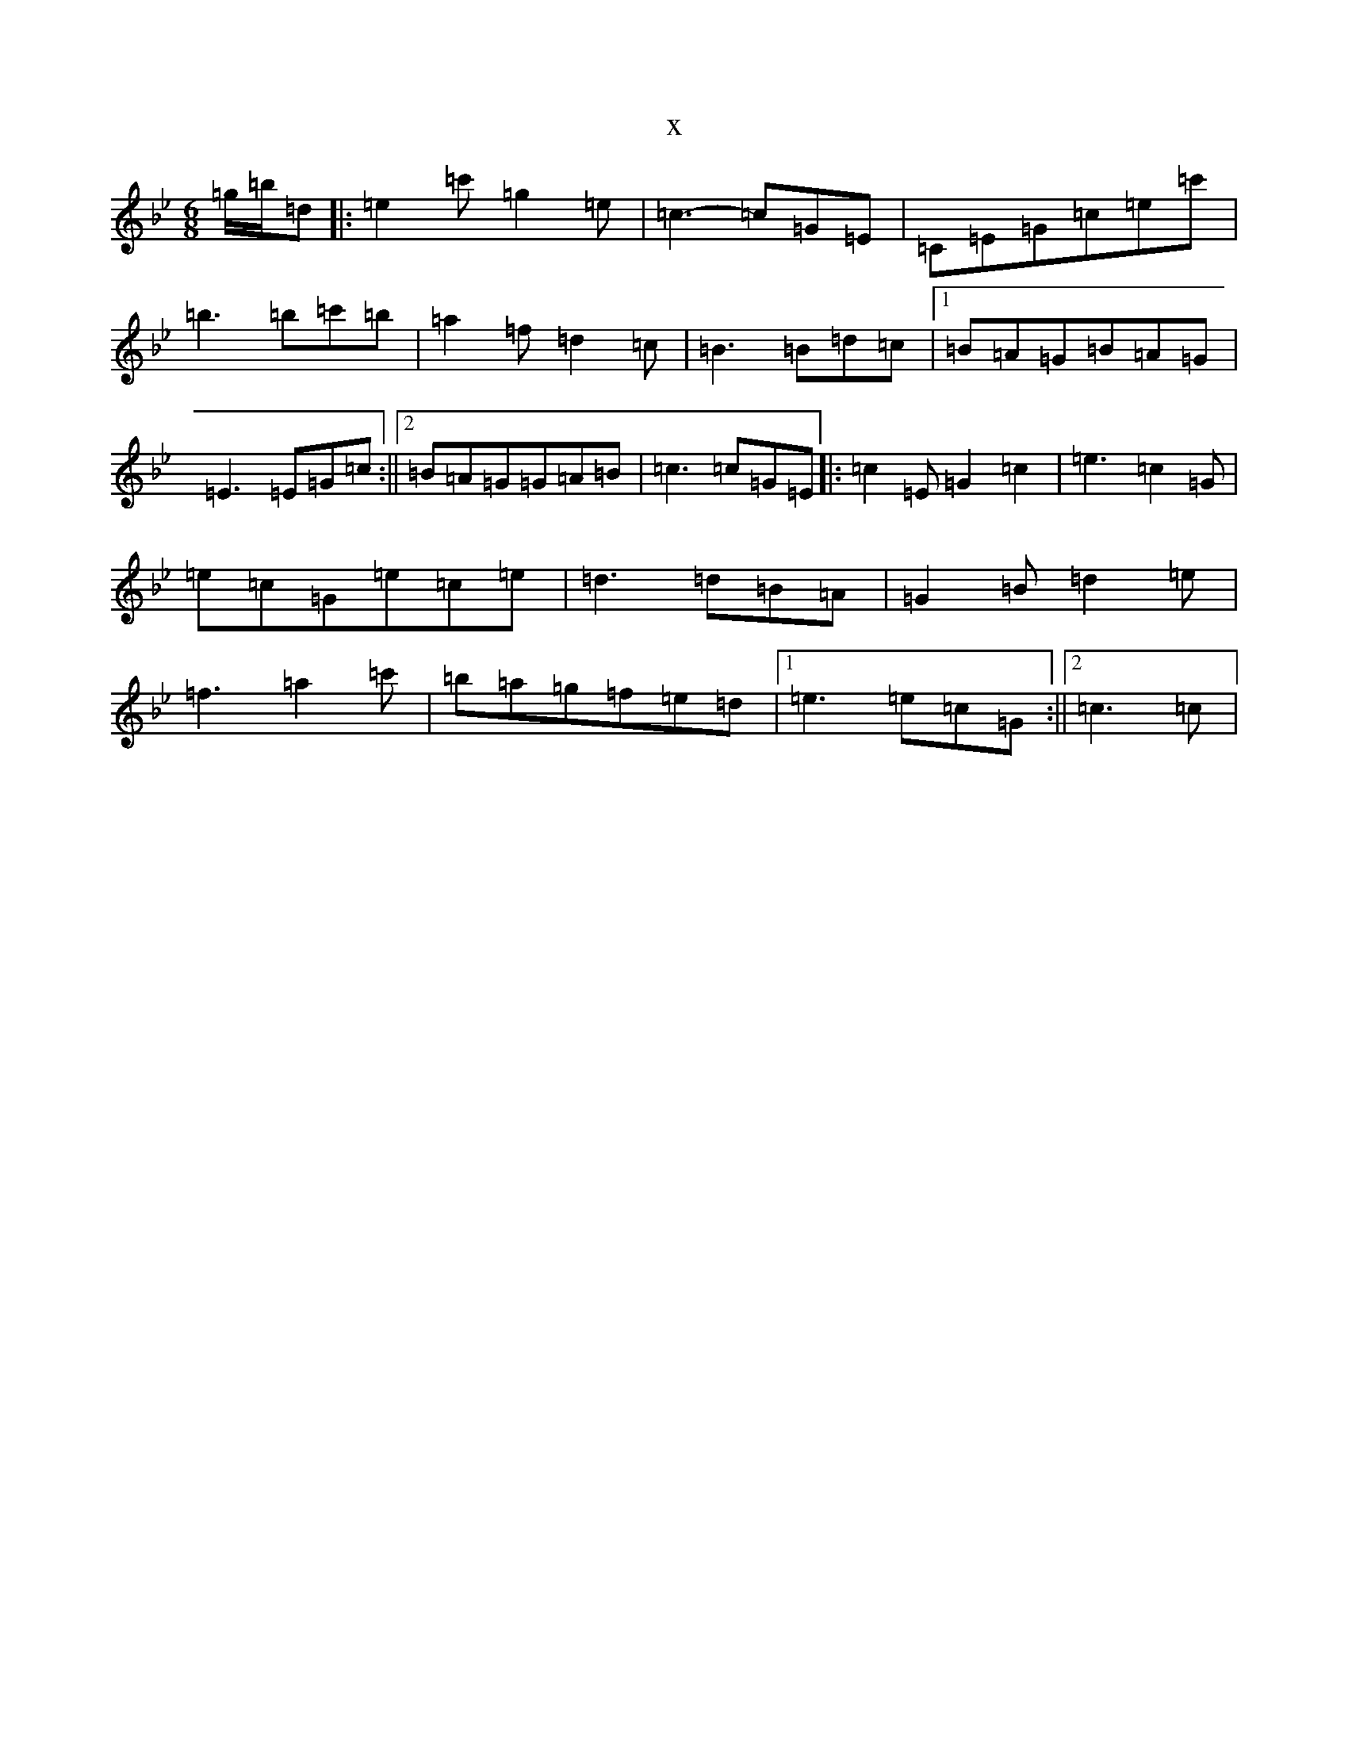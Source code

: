 X:3587
T:x
L:1/8
M:6/8
K: C Dorian
=g/2=b/2=d|:=e2=c'=g2=e|=c3-=c=G=E|=C=E=G=c=e=c'|=b3=b=c'=b|=a2=f=d2=c|=B3=B=d=c|1=B=A=G=B=A=G|=E3=E=G=c:||2=B=A=G=G=A=B|=c3=c=G=E|:=c2=E=G2=c2|=e3=c2=G|=e=c=G=e=c=e|=d3=d=B=A|=G2=B=d2=e|=f3=a2=c'|=b=a=g=f=e=d|1=e3=e=c=G:||2=c3=c|